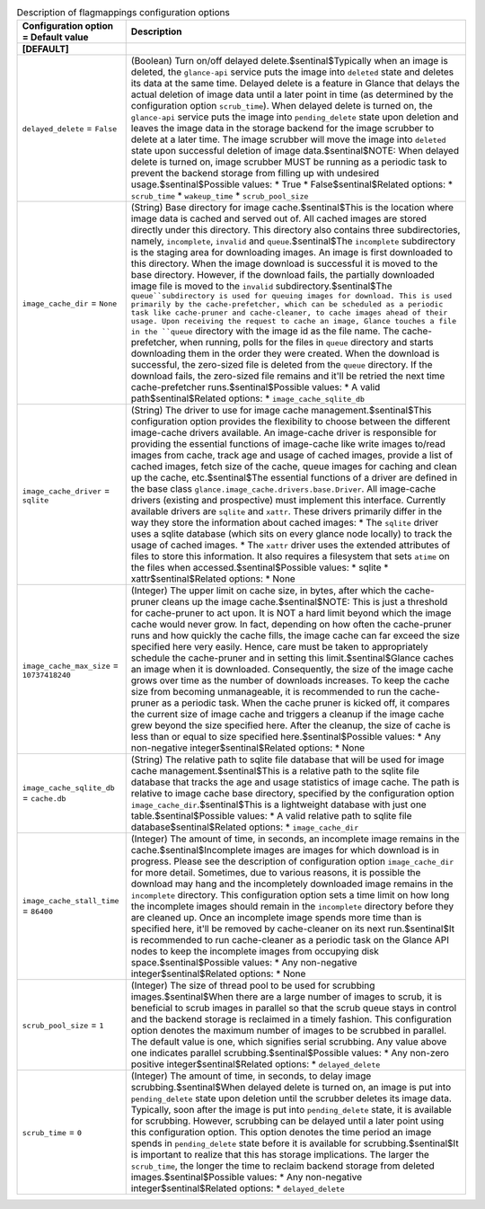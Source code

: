..
    Warning: Do not edit this file. It is automatically generated from the
    software project's code and your changes will be overwritten.

    The tool to generate this file lives in openstack-doc-tools repository.

    Please make any changes needed in the code, then run the
    autogenerate-config-doc tool from the openstack-doc-tools repository, or
    ask for help on the documentation mailing list, IRC channel or meeting.

.. _glance-imagecache:

.. list-table:: Description of flagmappings configuration options
   :header-rows: 1
   :class: config-ref-table

   * - Configuration option = Default value
     - Description
   * - **[DEFAULT]**
     -
   * - ``delayed_delete`` = ``False``
     - (Boolean) Turn on/off delayed delete.$sentinal$Typically when an image is deleted, the ``glance-api`` service puts the image into ``deleted`` state and deletes its data at the same time. Delayed delete is a feature in Glance that delays the actual deletion of image data until a later point in time (as determined by the configuration option ``scrub_time``). When delayed delete is turned on, the ``glance-api`` service puts the image into ``pending_delete`` state upon deletion and leaves the image data in the storage backend for the image scrubber to delete at a later time. The image scrubber will move the image into ``deleted`` state upon successful deletion of image data.$sentinal$NOTE: When delayed delete is turned on, image scrubber MUST be running as a periodic task to prevent the backend storage from filling up with undesired usage.$sentinal$Possible values: * True * False$sentinal$Related options: * ``scrub_time`` * ``wakeup_time`` * ``scrub_pool_size``
   * - ``image_cache_dir`` = ``None``
     - (String) Base directory for image cache.$sentinal$This is the location where image data is cached and served out of. All cached images are stored directly under this directory. This directory also contains three subdirectories, namely, ``incomplete``, ``invalid`` and ``queue``.$sentinal$The ``incomplete`` subdirectory is the staging area for downloading images. An image is first downloaded to this directory. When the image download is successful it is moved to the base directory. However, if the download fails, the partially downloaded image file is moved to the ``invalid`` subdirectory.$sentinal$The ``queue``subdirectory is used for queuing images for download. This is used primarily by the cache-prefetcher, which can be scheduled as a periodic task like cache-pruner and cache-cleaner, to cache images ahead of their usage. Upon receiving the request to cache an image, Glance touches a file in the ``queue`` directory with the image id as the file name. The cache-prefetcher, when running, polls for the files in ``queue`` directory and starts downloading them in the order they were created. When the download is successful, the zero-sized file is deleted from the ``queue`` directory. If the download fails, the zero-sized file remains and it'll be retried the next time cache-prefetcher runs.$sentinal$Possible values: * A valid path$sentinal$Related options: * ``image_cache_sqlite_db``
   * - ``image_cache_driver`` = ``sqlite``
     - (String) The driver to use for image cache management.$sentinal$This configuration option provides the flexibility to choose between the different image-cache drivers available. An image-cache driver is responsible for providing the essential functions of image-cache like write images to/read images from cache, track age and usage of cached images, provide a list of cached images, fetch size of the cache, queue images for caching and clean up the cache, etc.$sentinal$The essential functions of a driver are defined in the base class ``glance.image_cache.drivers.base.Driver``. All image-cache drivers (existing and prospective) must implement this interface. Currently available drivers are ``sqlite`` and ``xattr``. These drivers primarily differ in the way they store the information about cached images: * The ``sqlite`` driver uses a sqlite database (which sits on every glance node locally) to track the usage of cached images. * The ``xattr`` driver uses the extended attributes of files to store this information. It also requires a filesystem that sets ``atime`` on the files when accessed.$sentinal$Possible values: * sqlite * xattr$sentinal$Related options: * None
   * - ``image_cache_max_size`` = ``10737418240``
     - (Integer) The upper limit on cache size, in bytes, after which the cache-pruner cleans up the image cache.$sentinal$NOTE: This is just a threshold for cache-pruner to act upon. It is NOT a hard limit beyond which the image cache would never grow. In fact, depending on how often the cache-pruner runs and how quickly the cache fills, the image cache can far exceed the size specified here very easily. Hence, care must be taken to appropriately schedule the cache-pruner and in setting this limit.$sentinal$Glance caches an image when it is downloaded. Consequently, the size of the image cache grows over time as the number of downloads increases. To keep the cache size from becoming unmanageable, it is recommended to run the cache-pruner as a periodic task. When the cache pruner is kicked off, it compares the current size of image cache and triggers a cleanup if the image cache grew beyond the size specified here. After the cleanup, the size of cache is less than or equal to size specified here.$sentinal$Possible values: * Any non-negative integer$sentinal$Related options: * None
   * - ``image_cache_sqlite_db`` = ``cache.db``
     - (String) The relative path to sqlite file database that will be used for image cache management.$sentinal$This is a relative path to the sqlite file database that tracks the age and usage statistics of image cache. The path is relative to image cache base directory, specified by the configuration option ``image_cache_dir``.$sentinal$This is a lightweight database with just one table.$sentinal$Possible values: * A valid relative path to sqlite file database$sentinal$Related options: * ``image_cache_dir``
   * - ``image_cache_stall_time`` = ``86400``
     - (Integer) The amount of time, in seconds, an incomplete image remains in the cache.$sentinal$Incomplete images are images for which download is in progress. Please see the description of configuration option ``image_cache_dir`` for more detail. Sometimes, due to various reasons, it is possible the download may hang and the incompletely downloaded image remains in the ``incomplete`` directory. This configuration option sets a time limit on how long the incomplete images should remain in the ``incomplete`` directory before they are cleaned up. Once an incomplete image spends more time than is specified here, it'll be removed by cache-cleaner on its next run.$sentinal$It is recommended to run cache-cleaner as a periodic task on the Glance API nodes to keep the incomplete images from occupying disk space.$sentinal$Possible values: * Any non-negative integer$sentinal$Related options: * None
   * - ``scrub_pool_size`` = ``1``
     - (Integer) The size of thread pool to be used for scrubbing images.$sentinal$When there are a large number of images to scrub, it is beneficial to scrub images in parallel so that the scrub queue stays in control and the backend storage is reclaimed in a timely fashion. This configuration option denotes the maximum number of images to be scrubbed in parallel. The default value is one, which signifies serial scrubbing. Any value above one indicates parallel scrubbing.$sentinal$Possible values: * Any non-zero positive integer$sentinal$Related options: * ``delayed_delete``
   * - ``scrub_time`` = ``0``
     - (Integer) The amount of time, in seconds, to delay image scrubbing.$sentinal$When delayed delete is turned on, an image is put into ``pending_delete`` state upon deletion until the scrubber deletes its image data. Typically, soon after the image is put into ``pending_delete`` state, it is available for scrubbing. However, scrubbing can be delayed until a later point using this configuration option. This option denotes the time period an image spends in ``pending_delete`` state before it is available for scrubbing.$sentinal$It is important to realize that this has storage implications. The larger the ``scrub_time``, the longer the time to reclaim backend storage from deleted images.$sentinal$Possible values: * Any non-negative integer$sentinal$Related options: * ``delayed_delete``
